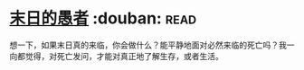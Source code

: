 * [[https://book.douban.com/subject/5372422/][末日的愚者]]    :douban::read:
想一下，如果末日真的来临，你会做什么？能平静地面对必然来临的死亡吗？我一向都觉得，对死亡发问，才能对真正地了解生存，或者生活。
